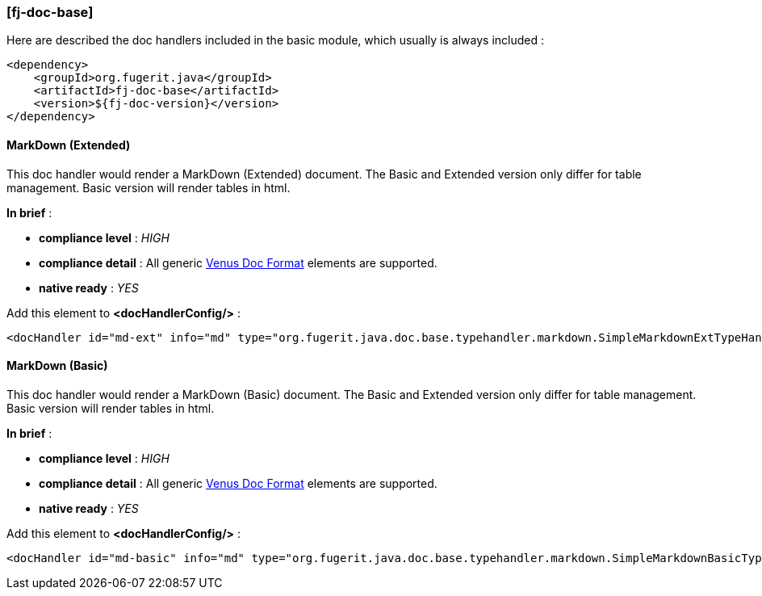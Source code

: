 <<<
[#doc-handler-base]
=== [fj-doc-base]

Here are described the doc handlers included in the basic module, which usually is always included :

[source,xml]
----
<dependency>
    <groupId>org.fugerit.java</groupId>
    <artifactId>fj-doc-base</artifactId>
    <version>${fj-doc-version}</version>
</dependency>
----

[#doc-handler-base-md-ext]
==== MarkDown (Extended)

This doc handler would render a MarkDown (Extended) document. The Basic and Extended version only differ for table management. Basic version will render tables in html.

*In brief* :

- *compliance level* : _HIGH_
- *compliance detail* : All generic link:#doc-format-entry-point[Venus Doc Format] elements are supported.
- *native ready* : _YES_

Add this element to *<docHandlerConfig/>* :

[source,xml]
----
<docHandler id="md-ext" info="md" type="org.fugerit.java.doc.base.typehandler.markdown.SimpleMarkdownExtTypeHandlerNoCommentsUTF8" />
----

[#doc-handler-base-md-basic]
==== MarkDown (Basic)

This doc handler would render a MarkDown (Basic) document. The Basic and Extended version only differ for table management. Basic version will render tables in html.

*In brief* :

- *compliance level* : _HIGH_
- *compliance detail* : All generic link:#doc-format-entry-point[Venus Doc Format] elements are supported.
- *native ready* : _YES_

Add this element to *<docHandlerConfig/>* :

[source,xml]
----
<docHandler id="md-basic" info="md" type="org.fugerit.java.doc.base.typehandler.markdown.SimpleMarkdownBasicTypeHandlerNoCommentsUTF8" />
----
